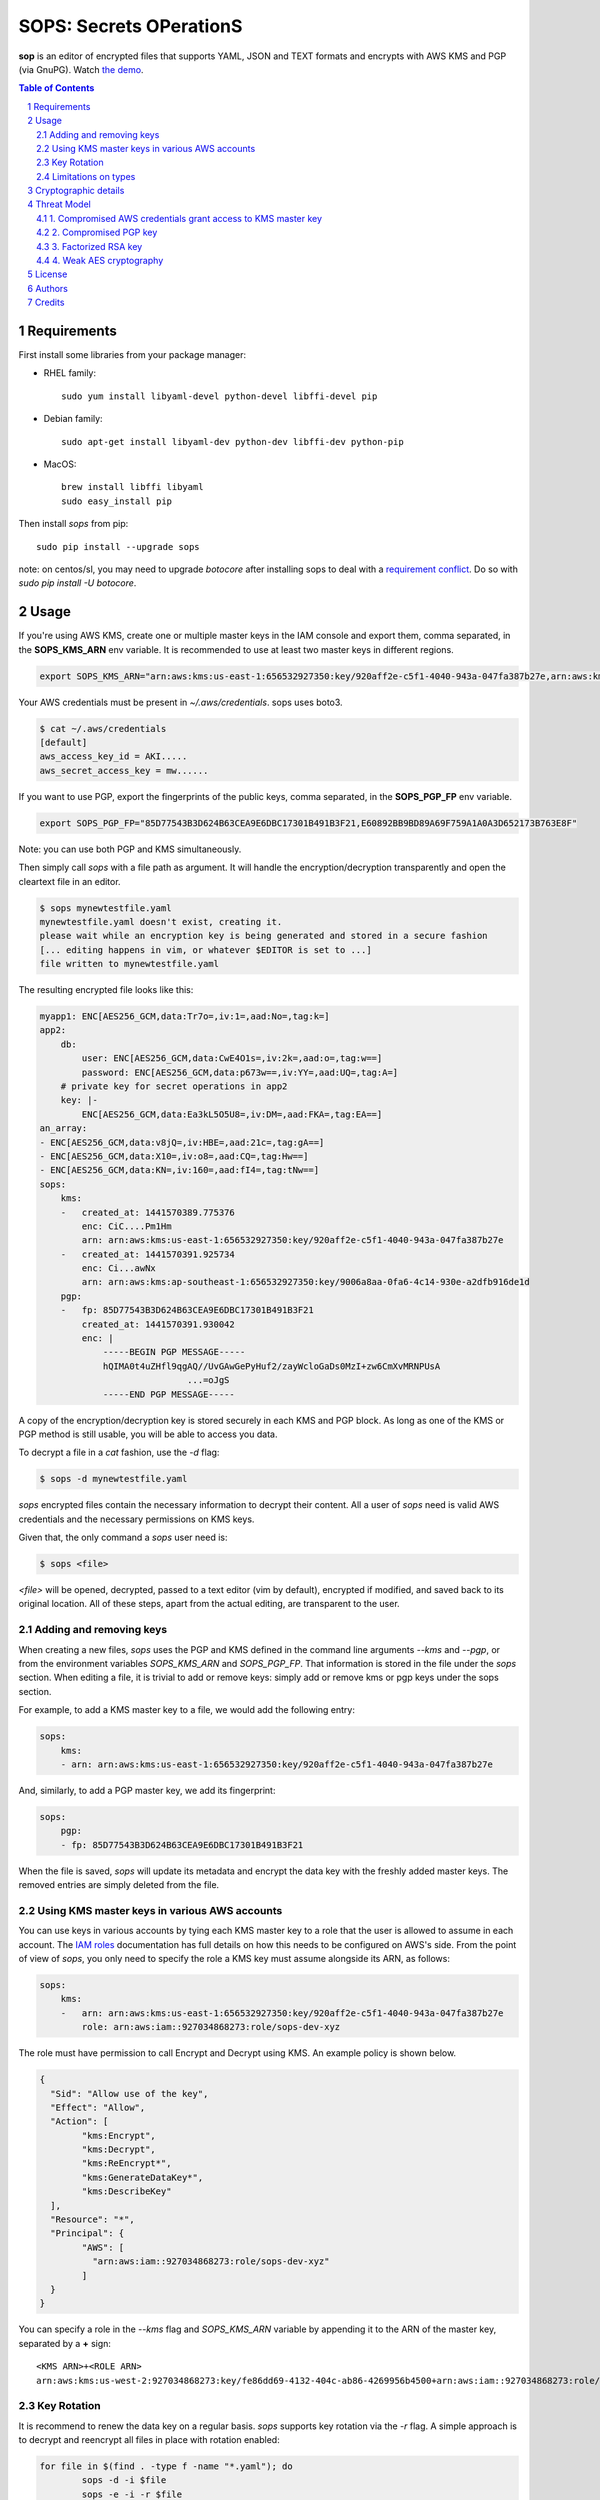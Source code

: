 SOPS: Secrets OPerationS
========================

**sop** is an editor of encrypted files that supports YAML, JSON and TEXT formats and encrypts with AWS KMS and PGP (via GnuPG). Watch `the demo <https://www.youtube.com/watch?v=YTEVyLXFiq0>`_.

.. image:: http://i.imgur.com/IL6dlhm.gif

.. image:: https://travis-ci.org/mozilla/sops.svg?branch=master
	:target: https://travis-ci.org/mozilla/sops

.. sectnum::
.. contents:: Table of Contents

Requirements
------------
First install some libraries from your package manager:

* RHEL family::

	sudo yum install libyaml-devel python-devel libffi-devel pip

* Debian family::

	sudo apt-get install libyaml-dev python-dev libffi-dev python-pip

* MacOS::

	brew install libffi libyaml
	sudo easy_install pip

Then install `sops` from pip::

	sudo pip install --upgrade sops

note: on centos/sl, you may need to upgrade `botocore` after installing
sops to deal with a `requirement conflict
<https://github.com/boto/botocore/issues/660>`_.
Do so with `sudo pip install -U botocore`.

Usage
-----

If you're using AWS KMS, create one or multiple master keys in the IAM console
and export them, comma separated, in the **SOPS_KMS_ARN** env variable. It is
recommended to use at least two master keys in different regions.

.. code:: bash

	export SOPS_KMS_ARN="arn:aws:kms:us-east-1:656532927350:key/920aff2e-c5f1-4040-943a-047fa387b27e,arn:aws:kms:ap-southeast-1:656532927350:key/9006a8aa-0fa6-4c14-930e-a2dfb916de1d"

Your AWS credentials must be present in `~/.aws/credentials`. sops uses boto3.

.. code::

	$ cat ~/.aws/credentials 
	[default]
	aws_access_key_id = AKI.....
	aws_secret_access_key = mw......

If you want to use PGP, export the fingerprints of the public keys, comma
separated, in the **SOPS_PGP_FP** env variable.

.. code:: bash

	export SOPS_PGP_FP="85D77543B3D624B63CEA9E6DBC17301B491B3F21,E60892BB9BD89A69F759A1A0A3D652173B763E8F"

Note: you can use both PGP and KMS simultaneously.

Then simply call `sops` with a file path as argument. It will handle the
encryption/decryption transparently and open the cleartext file in an editor.

.. code:: bash

	$ sops mynewtestfile.yaml
	mynewtestfile.yaml doesn't exist, creating it.
	please wait while an encryption key is being generated and stored in a secure fashion
	[... editing happens in vim, or whatever $EDITOR is set to ...]
	file written to mynewtestfile.yaml

The resulting encrypted file looks like this:

.. code:: yaml

    myapp1: ENC[AES256_GCM,data:Tr7o=,iv:1=,aad:No=,tag:k=]
    app2:
        db:
            user: ENC[AES256_GCM,data:CwE4O1s=,iv:2k=,aad:o=,tag:w==]
            password: ENC[AES256_GCM,data:p673w==,iv:YY=,aad:UQ=,tag:A=]
        # private key for secret operations in app2
        key: |-
            ENC[AES256_GCM,data:Ea3kL5O5U8=,iv:DM=,aad:FKA=,tag:EA==]
    an_array:
    - ENC[AES256_GCM,data:v8jQ=,iv:HBE=,aad:21c=,tag:gA==]
    - ENC[AES256_GCM,data:X10=,iv:o8=,aad:CQ=,tag:Hw==]
    - ENC[AES256_GCM,data:KN=,iv:160=,aad:fI4=,tag:tNw==]
    sops:
        kms:
        -   created_at: 1441570389.775376
            enc: CiC....Pm1Hm
            arn: arn:aws:kms:us-east-1:656532927350:key/920aff2e-c5f1-4040-943a-047fa387b27e
        -   created_at: 1441570391.925734
            enc: Ci...awNx
            arn: arn:aws:kms:ap-southeast-1:656532927350:key/9006a8aa-0fa6-4c14-930e-a2dfb916de1d
        pgp:
        -   fp: 85D77543B3D624B63CEA9E6DBC17301B491B3F21
            created_at: 1441570391.930042
            enc: |
                -----BEGIN PGP MESSAGE-----
                hQIMA0t4uZHfl9qgAQ//UvGAwGePyHuf2/zayWcloGaDs0MzI+zw6CmXvMRNPUsA
				...=oJgS
                -----END PGP MESSAGE-----

A copy of the encryption/decryption key is stored securely in each KMS and PGP
block. As long as one of the KMS or PGP method is still usable, you will be able
to access you data.

To decrypt a file in a `cat` fashion, use the `-d` flag:

.. code:: bash

	$ sops -d mynewtestfile.yaml

`sops` encrypted files contain the necessary information to decrypt their content.
All a user of `sops` need is valid AWS credentials and the necessary
permissions on KMS keys.

Given that, the only command a `sops` user need is:

.. code:: bash

	$ sops <file>

`<file>` will be opened, decrypted, passed to a text editor (vim by default),
encrypted if modified, and saved back to its original location. All of these
steps, apart from the actual editing, are transparent to the user.

Adding and removing keys
~~~~~~~~~~~~~~~~~~~~~~~~

When creating a new files, `sops` uses the PGP and KMS defined in the command
line arguments `--kms` and `--pgp`, or from the environment variables
`SOPS_KMS_ARN` and `SOPS_PGP_FP`. That information is stored in the file under
the `sops` section. When editing a file, it is trivial to add or remove keys:
simply add or remove kms or pgp keys under the sops section.

For example, to add a KMS master key to a file, we would add the following
entry:

.. code:: yaml

	sops:
	    kms:
	    - arn: arn:aws:kms:us-east-1:656532927350:key/920aff2e-c5f1-4040-943a-047fa387b27e

And, similarly, to add a PGP master key, we add its fingerprint:

.. code:: yaml

	sops:
	    pgp:
	    - fp: 85D77543B3D624B63CEA9E6DBC17301B491B3F21

When the file is saved, `sops` will update its metadata and encrypt the data key
with the freshly added master keys. The removed entries are simply deleted from
the file.

Using KMS master keys in various AWS accounts
~~~~~~~~~~~~~~~~~~~~~~~~~~~~~~~~~~~~~~~~~~~~~

You can use keys in various accounts by tying each KMS master key to a role that
the user is allowed to assume in each account. The `IAM roles
<http://docs.aws.amazon.com/IAM/latest/UserGuide/id_roles_use.html>`_
documentation has full details on how this needs to be configured on AWS's side.
From the point of view of `sops`, you only need to specify the role a KMS key
must assume alongside its ARN, as follows:

.. code:: yaml

	sops:
	    kms:
	    -	arn: arn:aws:kms:us-east-1:656532927350:key/920aff2e-c5f1-4040-943a-047fa387b27e
	        role: arn:aws:iam::927034868273:role/sops-dev-xyz

The role must have permission to call Encrypt and Decrypt using KMS. An example
policy is shown below.

.. code:: json

	{
	  "Sid": "Allow use of the key",
	  "Effect": "Allow",
	  "Action": [
		"kms:Encrypt",
		"kms:Decrypt",
		"kms:ReEncrypt*",
		"kms:GenerateDataKey*",
		"kms:DescribeKey"
	  ],
	  "Resource": "*",
	  "Principal": {
		"AWS": [
		  "arn:aws:iam::927034868273:role/sops-dev-xyz"
		]
	  }
	}

You can specify a role in the `--kms` flag and `SOPS_KMS_ARN` variable by
appending it to the ARN of the master key, separated by a **+** sign::

	<KMS ARN>+<ROLE ARN>
	arn:aws:kms:us-west-2:927034868273:key/fe86dd69-4132-404c-ab86-4269956b4500+arn:aws:iam::927034868273:role/sops-dev-xyz

Key Rotation
~~~~~~~~~~~~

It is recommend to renew the data key on a regular basis. `sops` supports key
rotation via the `-r` flag. A simple approach is to decrypt and reencrypt all
files in place with rotation enabled:

.. code:: bash

	for file in $(find . -type f -name "*.yaml"); do
		sops -d -i $file
		sops -e -i -r $file
	done

Limitations on types
~~~~~~~~~~~~~~~~~~~~

`sops` converts all values to string prior to encrypting them. If you wish to
encrypt YAML or JSON types that are not string, you may need to perform an extra
conversion step after `sops` decryption to recover your original type. We will
most likely fix this in the future.

Cryptographic details
---------------------

When sops creates a file, it generates a random 256 bits data key and asks each
KMS and PGP master key to encrypt the data key. The encrypted version of the data
key is stored in the `sops` metadata under `sops.kms` and `sops.pgp`.

For KMS:

.. code:: yaml

    sops:
        kms:
        -   enc: CiC6yCOtzsnFhkfdIslYZ0bAf//gYLYCmIu87B3sy/5yYxKnAQEBAQB4usgjrc7JxYZH3SLJWGdGwH//4GC2ApiLvOwd7Mv+cmMAAAB+MHwGCSqGSIb3DQEHBqBvMG0CAQAwaAYJKoZIhvcNAQcBMB4GCWCGSAFlAwQBLjARBAyGdRODuYMHbA8Ozj8CARCAO7opMolPJUmBXd39Zlp0L2H9fzMKidHm1vvaF6nNFq0ClRY7FlIZmTm4JfnOebPseffiXFn9tG8cq7oi
            enc_ts: 1439568549.245995
            arn: arn:aws:kms:us-east-1:656532927350:key/920aff2e-c5f1-4040-943a-047fa387b27e

For PGP:

.. code:: yaml

    sops:
        pgp:
        -   fp: 85D77543B3D624B63CEA9E6DBC17301B491B3F21
            created_at: 1441570391.930042
            enc: |
                -----BEGIN PGP MESSAGE-----
                Version: GnuPG v1

                hQIMA0t4uZHfl9qgAQ//UvGAwGePyHuf2/zayWcloGaDs0MzI+zw6CmXvMRNPUsA
                pAgRKczJmDu4+XzN+cxX5Iq9xEWIbny9B5rOjwTXT3qcUYZ4Gkzbq4MWkjuPp/Iv
                qO4MJaYzoH5YxC4YORQ2LvzhA2YGsCzYnljmatGEUNg01yJ6r5mwFwDxl4Nc80Cn
                RwnHuGExK8j1jYJZu/juK1qRbuBOAuruIPPWVdFB845PA7waacG1IdUW3ZtBkOy3
                O0BIfG2ekRg0Nik6sTOhDUA+l2bewCcECI8FYCEjwHm9Sg5cxmP2V5m1mby+uKAm
                kewaoOyjbmV1Mh3iI1b/AQMr+/6ZE9MT2KnsoWosYamFyjxV5r1ZZM7cWKnOT+tu
                KOvGhTV1TeOfVpajNTNwtV/Oyh3mMLQ0F0HgCTqomQVqw5+sj7OWAASuD3CU/dyo
                pcmY5Qe0TNL1JsMNEH8LJDqSh+E0hsUxdY1ouVsg3ysf6mdM8ciWb3WRGxih1Vmf
                unfLy8Ly3V7ZIC8EHV8aLJqh32jIZV4i2zXIoO4ZBKrudKcECY1C2+zb/TziVAL8
                qyPe47q8gi1rIyEv5uirLZjgpP+JkDUgoMnzlX334FZ9pWtQMYW4Y67urAI4xUq6
                /q1zBAeHoeeeQK+YKDB7Ak/Y22YsiqQbNp2n4CKSKAE4erZLWVtDvSp+49SWmS/S
                XgGi+13MaXIp0ecPKyNTBjF+NOw/I3muyKr8EbDHrd2XgIT06QXqjYLsCb1TZ0zm
                xgXsOTY3b+ONQ2zjhcovanDp7/k77B+gFitLYKg4BLZsl7gJB12T8MQnpfSmRT4=
                =oJgS
                -----END PGP MESSAGE-----

sops then opens a text editor on the newly created file. The user adds data to the
file and saves it when done.

Upon save, sops browses the entire file as of a key/value tree. Every time sops
encounters a leaf value (a value that does not have children), it encrypts the
value with AES256_GCM using the data key, a 256 bits random initialization vector
and 256 bits of random additional data. While the same data key is used to
encrypt all values of a document, each value receives a unique initialization
vector and unique authentication data.

The result of AES256_GCM encryption is stored in the leaf of the tree using a
simple key/value format::

    ENC[AES256_GCM,
        data:CwE4O1s=,
        iv:S0fozGAOxNma/pWDUuk1iEaYw0wlba0VOLHjPxIok2k=,
        aad:nEVizsMMyBXOxySnOHw/trTFBSW72nh+Q80YU7TPgIo=,
        tag:XaGsYaL9LCkLWJI0uxnTYw==]

where:

* **data** is the encrypted value
* **iv** is the 256 bits initialization vector
* **aad** is the 256 bits additional data
* **tag** is the authentication tag

The encrypted file is written to disk with nested keys in cleartext and
encrypted values. We expect that keys do not carry sensitive information, and
keeping them in cleartext allows for better diff and overall readability.

Any valid KMS or PGP master key can later decrypt the data key and access the
data.

Multiple master keys allow for sharing encrypted files without sharing master
keys, and provide disaster recovery solution. The recommended way to use sops
is to have two KMS master keys in different region and one PGP public key with
the private key stored offline. If, by any chance, both KMS master keys are
lost, you can always recover the encrypted data using the PGP private key.

Threat Model
------------

The security of the data stored using sops is as strong as the weakest
cryptographic mechanism. Values are encrypted using AES256_GCM which is the
strongest symetric encryption algorithm known today. Data keys are encrypted
in either KMS, which also uses AES256_GCM, or PGP which uses either RSA or
ECDSA keys. 

Going from the most likely to the least likely, the threats are as follow:

1. Compromised AWS credentials grant access to KMS master key
~~~~~~~~~~~~~~~~~~~~~~~~~~~~~~~~~~~~~~~~~~~~~~~~~~~~~~~~~~~~~

An attacker with access to an AWS console can grant itself access to one of
the KMS master key used to encrypt a sops data key. This threat should be
mitigated by protecting AWS accesses with strong controls, such as multi-factor
authentication, and also by performing regular audits of permissions granted
to AWS users.

2. Compromised PGP key
~~~~~~~~~~~~~~~~~~~~~~

PGP keys are routinely mishandled, either because owners copy them from
machine to machine, or because the key is left forgotten on an unused machine
an attacker gains access to. When using PGP encryption, sops users should take
special care of PGP private keys, and store them on smart cards or offline
as often as possible.

3. Factorized RSA key
~~~~~~~~~~~~~~~~~~~~~

sops doesn't apply any restriction on the size or type of PGP keys. A weak PGP
keys, for example 512 bits RSA, could be factorized by an attacker to gain
access to the private key and decrypt the data key. Users of sops should rely
on strong keys, such as 2048+ bits RSA keys, or 256+ bits ECDSA keys.

4. Weak AES cryptography
~~~~~~~~~~~~~~~~~~~~~~~~

A vulnerability in AES256_GCM could potentially leak the data key or the KMS
master key used by a sops encrypted file. While no such vulnerability exists
today, we recommend that users keep their encrypted files reasonably private.

License
-------
Mozilla Public License Version 2.0

Authors
-------
* Julien Vehent <jvehent@mozilla.com>
* Daniel Thornton <dthornton@mozilla.com>
* Alexis Metaireau <alexis@mozilla.com>
* Rémy Hubscher <natim@mozilla.com>

Credits
-------

`sops` is inspired by `hiera-eyaml <https://github.com/TomPoulton/hiera-eyaml>`_,
`credstash <https://github.com/LuminalOSS/credstash>`_ ,
`sneaker <https://github.com/codahale/sneaker>`_,
`password store <http://www.passwordstore.org/>`_ and too many years managing
PGP encrypted files by hand...
